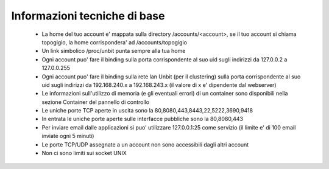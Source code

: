 Informazioni tecniche di base
=============================

 - La home del tuo account e' mappata sulla directory /accounts/<account>, se il tuo account si chiama topogigio, la home corrispondera' ad /accounts/topogigio
 - Un link simbolico /proc/unbit punta sempre alla tua home
 - Ogni account puo' fare il binding sulla porta corrispondente al suo uid sugli indirizzi da 127.0.0.2 a 127.0.0.255
 - Ogni account puo' fare il binding sulla rete lan Unbit (per il clustering) sulla porta corrispondente al suo uid sugli indirizzi da 192.168.240.x a 192.168.243.x (il valore di x e' dipendente dal webserver)
 - Le informazioni sull'utilizzo di memoria (e gli eventuali errori) di un container sono disponibili nella sezione Container del pannello di controllo
 - Le uniche porte TCP aperte in uscita sono la 80,8080,443,8443,22,5222,3690,9418
 - In entrata le uniche porte aperte sulle interfacce pubbliche sono la 80,8080,443
 - Per inviare email dalle applicazioni si puo' utilizzare 127.0.0.1:25 come servizio (il limite e' di 100 email inviate ogni 5 minuti)
 - Le porte TCP/UDP assegnate a un account non sono accessibili dagli altri account
 - Non ci sono limiti sui socket UNIX
